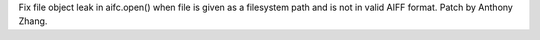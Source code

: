 Fix file object leak in aifc.open() when file is given as a filesystem path
and is not in valid AIFF format. Patch by Anthony Zhang.
